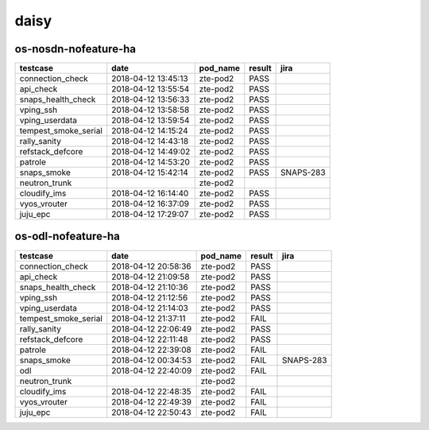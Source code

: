 daisy
=====

os-nosdn-nofeature-ha
---------------------

====================  ===================  ==========  ========  =========
testcase              date                 pod_name    result    jira
====================  ===================  ==========  ========  =========
connection_check      2018-04-12 13:45:13  zte-pod2    PASS
api_check             2018-04-12 13:55:54  zte-pod2    PASS
snaps_health_check    2018-04-12 13:56:33  zte-pod2    PASS
vping_ssh             2018-04-12 13:58:58  zte-pod2    PASS
vping_userdata        2018-04-12 13:59:54  zte-pod2    PASS
tempest_smoke_serial  2018-04-12 14:15:24  zte-pod2    PASS
rally_sanity          2018-04-12 14:43:18  zte-pod2    PASS
refstack_defcore      2018-04-12 14:49:02  zte-pod2    PASS
patrole               2018-04-12 14:53:20  zte-pod2    PASS
snaps_smoke           2018-04-12 15:42:14  zte-pod2    PASS      SNAPS-283
neutron_trunk                              zte-pod2
cloudify_ims          2018-04-12 16:14:40  zte-pod2    PASS
vyos_vrouter          2018-04-12 16:37:09  zte-pod2    PASS
juju_epc              2018-04-12 17:29:07  zte-pod2    PASS
====================  ===================  ==========  ========  =========

os-odl-nofeature-ha
-------------------

====================  ===================  ==========  ========  =========
testcase              date                 pod_name    result    jira
====================  ===================  ==========  ========  =========
connection_check      2018-04-12 20:58:36  zte-pod2    PASS
api_check             2018-04-12 21:09:58  zte-pod2    PASS
snaps_health_check    2018-04-12 21:10:36  zte-pod2    PASS
vping_ssh             2018-04-12 21:12:56  zte-pod2    PASS
vping_userdata        2018-04-12 21:14:03  zte-pod2    PASS
tempest_smoke_serial  2018-04-12 21:37:11  zte-pod2    FAIL
rally_sanity          2018-04-12 22:06:49  zte-pod2    PASS
refstack_defcore      2018-04-12 22:11:48  zte-pod2    PASS
patrole               2018-04-12 22:39:08  zte-pod2    FAIL
snaps_smoke           2018-04-12 00:34:53  zte-pod2    FAIL      SNAPS-283
odl                   2018-04-12 22:40:09  zte-pod2    FAIL
neutron_trunk                              zte-pod2
cloudify_ims          2018-04-12 22:48:35  zte-pod2    FAIL
vyos_vrouter          2018-04-12 22:49:39  zte-pod2    FAIL
juju_epc              2018-04-12 22:50:43  zte-pod2    FAIL
====================  ===================  ==========  ========  =========
